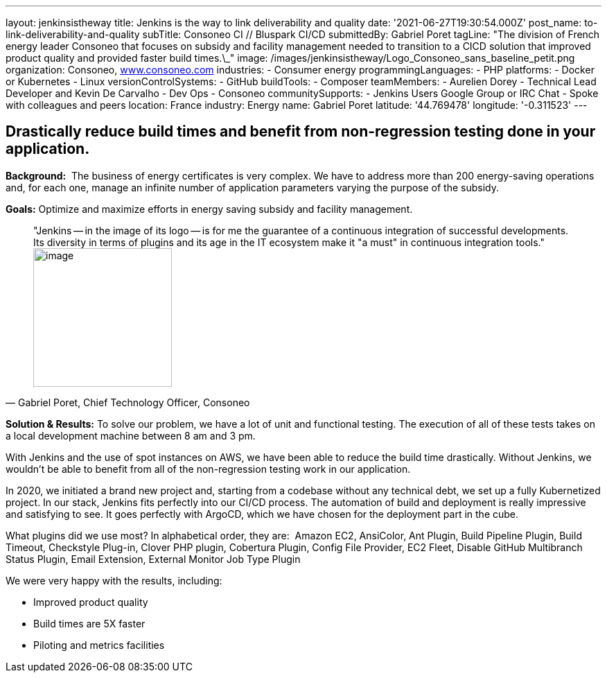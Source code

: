 ---
layout: jenkinsistheway
title: Jenkins is the way to link deliverability and quality
date: '2021-06-27T19:30:54.000Z'
post_name: to-link-deliverability-and-quality
subTitle: Consoneo CI // Bluspark CI/CD
submittedBy: Gabriel Poret
tagLine: "The division of French energy leader Consoneo that focuses on subsidy and facility management needed to transition to a CICD solution that improved product quality and provided faster build times.\_"
image: /images/jenkinsistheway/Logo_Consoneo_sans_baseline_petit.png
organization: Consoneo, http://www.consoneo.com[www.consoneo.com]
industries:
  - Consumer energy
programmingLanguages:
  - PHP
platforms:
  - Docker or Kubernetes
  - Linux
versionControlSystems:
  - GitHub
buildTools:
  - Composer
teamMembers:
  - Aurelien Dorey
  - Technical Lead Developer and Kevin De Carvalho
  - Dev Ops
  - Consoneo
communitySupports:
  - Jenkins Users Google Group or IRC Chat
  - Spoke with colleagues and peers
location: France
industry: Energy
name: Gabriel Poret
latitude: '44.769478'
longitude: '-0.311523'
---




== Drastically reduce build times and benefit from non-regression testing done in your application.

*Background:*  The business of energy certificates is very complex. We have to address more than 200 energy-saving operations and, for each one, manage an infinite number of application parameters varying the purpose of the subsidy.

*Goals:* Optimize and maximize efforts in energy saving subsidy and facility management.





[.testimonal]
[quote, "Gabriel Poret, Chief Technology Officer, Consoneo"]
"Jenkins -- in the image of its logo -- is for me the guarantee of a continuous integration of successful developments. Its diversity in terms of plugins and its age in the IT ecosystem make it "a must" in continuous integration tools."
image:/images/jenkinsistheway/Jenkins-logo.png[image,width=200,height=200]


*Solution & Results:* To solve our problem, we have a lot of unit and functional testing. The execution of all of these tests takes on a local development machine between 8 am and 3 pm. 

With Jenkins and the use of spot instances on AWS, we have been able to reduce the build time drastically. Without Jenkins, we wouldn't be able to benefit from all of the non-regression testing work in our application. 

In 2020, we initiated a brand new project and, starting from a codebase without any technical debt, we set up a fully Kubernetized project. In our stack, Jenkins fits perfectly into our CI/CD process. The automation of build and deployment is really impressive and satisfying to see. It goes perfectly with ArgoCD, which we have chosen for the deployment part in the cube.

What plugins did we use most? In alphabetical order, they are:  Amazon EC2, AnsiColor, Ant Plugin, Build Pipeline Plugin, Build Timeout, Checkstyle Plug-in, Clover PHP plugin, Cobertura Plugin, Config File Provider, EC2 Fleet, Disable GitHub Multibranch Status Plugin, Email Extension, External Monitor Job Type Plugin

We were very happy with the results, including:

* Improved product quality
* Build times are 5X faster 
* Piloting and metrics facilities
